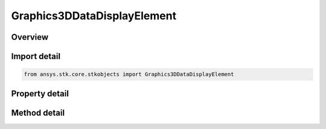 Graphics3DDataDisplayElement
============================

.. py:class:: ansys.stk.core.stkobjects.Graphics3DDataDisplayElement

   Class defining 3D Graphics data display element.

.. py:currentmodule:: Graphics3DDataDisplayElement

Overview
--------

.. tab-set::

    .. tab-item:: Methods
        
        .. list-table::
            :header-rows: 0
            :widths: auto

            * - :py:attr:`~ansys.stk.core.stkobjects.Graphics3DDataDisplayElement.is_displayed_in_window`
              - Opt whether to show the data display in the selected location.
            * - :py:attr:`~ansys.stk.core.stkobjects.Graphics3DDataDisplayElement.add_to_window`
              - Add the data display to a 3D window.
            * - :py:attr:`~ansys.stk.core.stkobjects.Graphics3DDataDisplayElement.remove_from_window`
              - Remove the data display from a 3D window.
            * - :py:attr:`~ansys.stk.core.stkobjects.Graphics3DDataDisplayElement.add_to_all_windows`
              - Add the data display to all 3D windows.

    .. tab-item:: Properties
        
        .. list-table::
            :header-rows: 0
            :widths: auto

            * - :py:attr:`~ansys.stk.core.stkobjects.Graphics3DDataDisplayElement.name`
              - Name of data display element.
            * - :py:attr:`~ansys.stk.core.stkobjects.Graphics3DDataDisplayElement.show_graphics`
              - Opt whether to show the data display element.
            * - :py:attr:`~ansys.stk.core.stkobjects.Graphics3DDataDisplayElement.location`
              - Gets or sets the location where the data display is to appear: 3D window, data display area, or offset from the selected object.
            * - :py:attr:`~ansys.stk.core.stkobjects.Graphics3DDataDisplayElement.x_origin`
              - Gets or sets the horizontal point of origin for the marker (left, center or right).
            * - :py:attr:`~ansys.stk.core.stkobjects.Graphics3DDataDisplayElement.x`
              - Amount of X offset from the origin. Dimensionless.
            * - :py:attr:`~ansys.stk.core.stkobjects.Graphics3DDataDisplayElement.y_origin`
              - Gets or sets the vertical point of origin for the marker (top, center or bottom.).
            * - :py:attr:`~ansys.stk.core.stkobjects.Graphics3DDataDisplayElement.y`
              - Amount of Y offset from the origin. Dimensionless.
            * - :py:attr:`~ansys.stk.core.stkobjects.Graphics3DDataDisplayElement.title`
              - Opt whether to show the title of the data display.
            * - :py:attr:`~ansys.stk.core.stkobjects.Graphics3DDataDisplayElement.font_size`
              - Font size of the data display.
            * - :py:attr:`~ansys.stk.core.stkobjects.Graphics3DDataDisplayElement.font_color`
              - Font color of the data display.
            * - :py:attr:`~ansys.stk.core.stkobjects.Graphics3DDataDisplayElement.format`
              - Font format of the data display.
            * - :py:attr:`~ansys.stk.core.stkobjects.Graphics3DDataDisplayElement.use_background`
              - Opt whether to use a background with the data display.
            * - :py:attr:`~ansys.stk.core.stkobjects.Graphics3DDataDisplayElement.transparent_background`
              - Opt whether to make the background transparent.
            * - :py:attr:`~ansys.stk.core.stkobjects.Graphics3DDataDisplayElement.background_width`
              - Gets or sets the width of the data display background. Dimensionless.
            * - :py:attr:`~ansys.stk.core.stkobjects.Graphics3DDataDisplayElement.background_height`
              - Gets or sets the height of the data display background. Dimensionless.
            * - :py:attr:`~ansys.stk.core.stkobjects.Graphics3DDataDisplayElement.background_color`
              - Gets or sets the color of the data display background.
            * - :py:attr:`~ansys.stk.core.stkobjects.Graphics3DDataDisplayElement.available_windows`
              - Get the available 3D windows for the data display.
            * - :py:attr:`~ansys.stk.core.stkobjects.Graphics3DDataDisplayElement.title_text`
              - Gets or sets the title of the data display.
            * - :py:attr:`~ansys.stk.core.stkobjects.Graphics3DDataDisplayElement.background_translucency`
              - Gets or sets the translucency of the background between 0 and 1 inclusive.
            * - :py:attr:`~ansys.stk.core.stkobjects.Graphics3DDataDisplayElement.use_background_texture`
              - Opt whether to use a background texture with the data display.
            * - :py:attr:`~ansys.stk.core.stkobjects.Graphics3DDataDisplayElement.background_texture_filename`
              - Gets or sets the filename of the background texture.
            * - :py:attr:`~ansys.stk.core.stkobjects.Graphics3DDataDisplayElement.use_background_border`
              - Opt whether to use a background border with the data display.
            * - :py:attr:`~ansys.stk.core.stkobjects.Graphics3DDataDisplayElement.background_border_color`
              - Gets or sets the color of the border surrounding the data display background.
            * - :py:attr:`~ansys.stk.core.stkobjects.Graphics3DDataDisplayElement.use_automatic_size_width`
              - Opt whether to allow automatic resizing of data display width.
            * - :py:attr:`~ansys.stk.core.stkobjects.Graphics3DDataDisplayElement.use_automatic_size_height`
              - Opt whether to allow automatic resizing of data display height.
            * - :py:attr:`~ansys.stk.core.stkobjects.Graphics3DDataDisplayElement.show_name`
              - Opt whether to show an objects name in the data display title.



Import detail
-------------

.. code-block:: python

    from ansys.stk.core.stkobjects import Graphics3DDataDisplayElement


Property detail
---------------

.. py:property:: name
    :canonical: ansys.stk.core.stkobjects.Graphics3DDataDisplayElement.name
    :type: str

    Name of data display element.

.. py:property:: show_graphics
    :canonical: ansys.stk.core.stkobjects.Graphics3DDataDisplayElement.show_graphics
    :type: bool

    Opt whether to show the data display element.

.. py:property:: location
    :canonical: ansys.stk.core.stkobjects.Graphics3DDataDisplayElement.location
    :type: Graphics3DLocation

    Gets or sets the location where the data display is to appear: 3D window, data display area, or offset from the selected object.

.. py:property:: x_origin
    :canonical: ansys.stk.core.stkobjects.Graphics3DDataDisplayElement.x_origin
    :type: Graphics3DXOrigin

    Gets or sets the horizontal point of origin for the marker (left, center or right).

.. py:property:: x
    :canonical: ansys.stk.core.stkobjects.Graphics3DDataDisplayElement.x
    :type: int

    Amount of X offset from the origin. Dimensionless.

.. py:property:: y_origin
    :canonical: ansys.stk.core.stkobjects.Graphics3DDataDisplayElement.y_origin
    :type: Graphics3DYOrigin

    Gets or sets the vertical point of origin for the marker (top, center or bottom.).

.. py:property:: y
    :canonical: ansys.stk.core.stkobjects.Graphics3DDataDisplayElement.y
    :type: int

    Amount of Y offset from the origin. Dimensionless.

.. py:property:: title
    :canonical: ansys.stk.core.stkobjects.Graphics3DDataDisplayElement.title
    :type: bool

    Opt whether to show the title of the data display.

.. py:property:: font_size
    :canonical: ansys.stk.core.stkobjects.Graphics3DDataDisplayElement.font_size
    :type: Graphics3DFontSize

    Font size of the data display.

.. py:property:: font_color
    :canonical: ansys.stk.core.stkobjects.Graphics3DDataDisplayElement.font_color
    :type: agcolor.Color

    Font color of the data display.

.. py:property:: format
    :canonical: ansys.stk.core.stkobjects.Graphics3DDataDisplayElement.format
    :type: Graphics3DFormat

    Font format of the data display.

.. py:property:: use_background
    :canonical: ansys.stk.core.stkobjects.Graphics3DDataDisplayElement.use_background
    :type: bool

    Opt whether to use a background with the data display.

.. py:property:: transparent_background
    :canonical: ansys.stk.core.stkobjects.Graphics3DDataDisplayElement.transparent_background
    :type: bool

    Opt whether to make the background transparent.

.. py:property:: background_width
    :canonical: ansys.stk.core.stkobjects.Graphics3DDataDisplayElement.background_width
    :type: int

    Gets or sets the width of the data display background. Dimensionless.

.. py:property:: background_height
    :canonical: ansys.stk.core.stkobjects.Graphics3DDataDisplayElement.background_height
    :type: int

    Gets or sets the height of the data display background. Dimensionless.

.. py:property:: background_color
    :canonical: ansys.stk.core.stkobjects.Graphics3DDataDisplayElement.background_color
    :type: agcolor.Color

    Gets or sets the color of the data display background.

.. py:property:: available_windows
    :canonical: ansys.stk.core.stkobjects.Graphics3DDataDisplayElement.available_windows
    :type: list

    Get the available 3D windows for the data display.

.. py:property:: title_text
    :canonical: ansys.stk.core.stkobjects.Graphics3DDataDisplayElement.title_text
    :type: str

    Gets or sets the title of the data display.

.. py:property:: background_translucency
    :canonical: ansys.stk.core.stkobjects.Graphics3DDataDisplayElement.background_translucency
    :type: float

    Gets or sets the translucency of the background between 0 and 1 inclusive.

.. py:property:: use_background_texture
    :canonical: ansys.stk.core.stkobjects.Graphics3DDataDisplayElement.use_background_texture
    :type: bool

    Opt whether to use a background texture with the data display.

.. py:property:: background_texture_filename
    :canonical: ansys.stk.core.stkobjects.Graphics3DDataDisplayElement.background_texture_filename
    :type: str

    Gets or sets the filename of the background texture.

.. py:property:: use_background_border
    :canonical: ansys.stk.core.stkobjects.Graphics3DDataDisplayElement.use_background_border
    :type: bool

    Opt whether to use a background border with the data display.

.. py:property:: background_border_color
    :canonical: ansys.stk.core.stkobjects.Graphics3DDataDisplayElement.background_border_color
    :type: agcolor.Color

    Gets or sets the color of the border surrounding the data display background.

.. py:property:: use_automatic_size_width
    :canonical: ansys.stk.core.stkobjects.Graphics3DDataDisplayElement.use_automatic_size_width
    :type: bool

    Opt whether to allow automatic resizing of data display width.

.. py:property:: use_automatic_size_height
    :canonical: ansys.stk.core.stkobjects.Graphics3DDataDisplayElement.use_automatic_size_height
    :type: bool

    Opt whether to allow automatic resizing of data display height.

.. py:property:: show_name
    :canonical: ansys.stk.core.stkobjects.Graphics3DDataDisplayElement.show_name
    :type: bool

    Opt whether to show an objects name in the data display title.


Method detail
-------------




.. py:method:: is_displayed_in_window(self, title: str) -> bool
    :canonical: ansys.stk.core.stkobjects.Graphics3DDataDisplayElement.is_displayed_in_window

    Opt whether to show the data display in the selected location.

    :Parameters:

    **title** : :obj:`~str`

    :Returns:

        :obj:`~bool`






























.. py:method:: add_to_window(self, title: str) -> None
    :canonical: ansys.stk.core.stkobjects.Graphics3DDataDisplayElement.add_to_window

    Add the data display to a 3D window.

    :Parameters:

    **title** : :obj:`~str`

    :Returns:

        :obj:`~None`

.. py:method:: remove_from_window(self, title: str) -> None
    :canonical: ansys.stk.core.stkobjects.Graphics3DDataDisplayElement.remove_from_window

    Remove the data display from a 3D window.

    :Parameters:

    **title** : :obj:`~str`

    :Returns:

        :obj:`~None`

.. py:method:: add_to_all_windows(self) -> None
    :canonical: ansys.stk.core.stkobjects.Graphics3DDataDisplayElement.add_to_all_windows

    Add the data display to all 3D windows.

    :Returns:

        :obj:`~None`



















